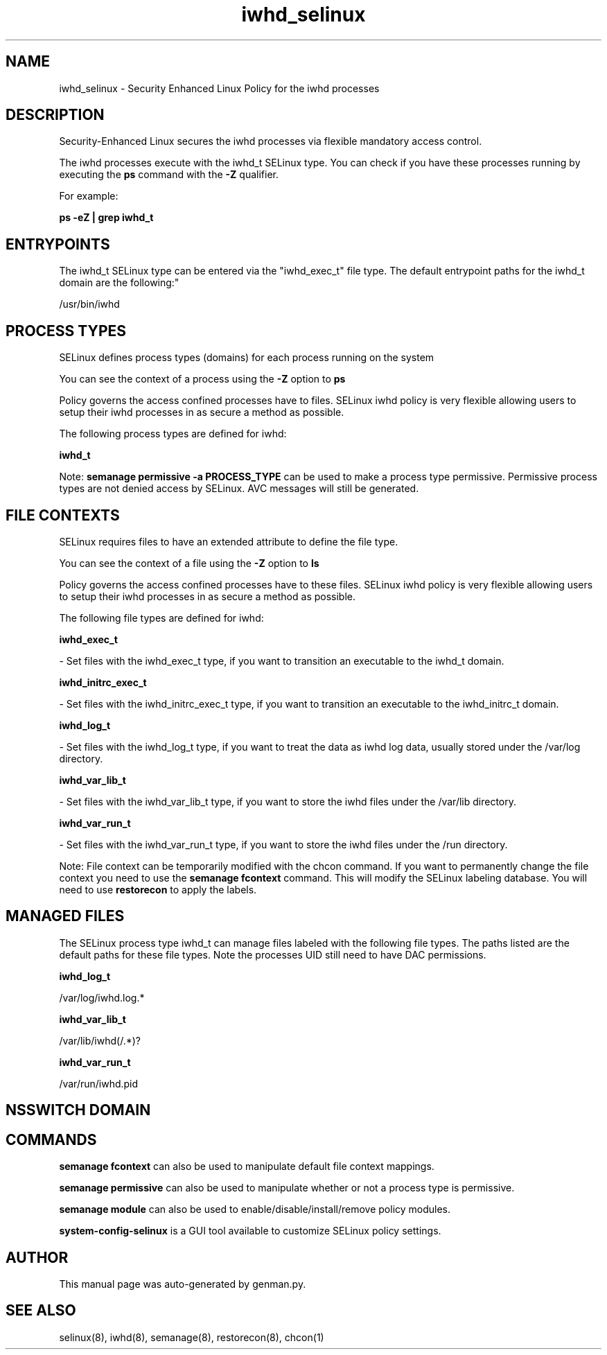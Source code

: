 .TH  "iwhd_selinux"  "8"  "iwhd" "dwalsh@redhat.com" "iwhd SELinux Policy documentation"
.SH "NAME"
iwhd_selinux \- Security Enhanced Linux Policy for the iwhd processes
.SH "DESCRIPTION"

Security-Enhanced Linux secures the iwhd processes via flexible mandatory access control.

The iwhd processes execute with the iwhd_t SELinux type. You can check if you have these processes running by executing the \fBps\fP command with the \fB\-Z\fP qualifier. 

For example:

.B ps -eZ | grep iwhd_t


.SH "ENTRYPOINTS"

The iwhd_t SELinux type can be entered via the "iwhd_exec_t" file type.  The default entrypoint paths for the iwhd_t domain are the following:"

/usr/bin/iwhd
.SH PROCESS TYPES
SELinux defines process types (domains) for each process running on the system
.PP
You can see the context of a process using the \fB\-Z\fP option to \fBps\bP
.PP
Policy governs the access confined processes have to files. 
SELinux iwhd policy is very flexible allowing users to setup their iwhd processes in as secure a method as possible.
.PP 
The following process types are defined for iwhd:

.EX
.B iwhd_t 
.EE
.PP
Note: 
.B semanage permissive -a PROCESS_TYPE 
can be used to make a process type permissive. Permissive process types are not denied access by SELinux. AVC messages will still be generated.

.SH FILE CONTEXTS
SELinux requires files to have an extended attribute to define the file type. 
.PP
You can see the context of a file using the \fB\-Z\fP option to \fBls\bP
.PP
Policy governs the access confined processes have to these files. 
SELinux iwhd policy is very flexible allowing users to setup their iwhd processes in as secure a method as possible.
.PP 
The following file types are defined for iwhd:


.EX
.PP
.B iwhd_exec_t 
.EE

- Set files with the iwhd_exec_t type, if you want to transition an executable to the iwhd_t domain.


.EX
.PP
.B iwhd_initrc_exec_t 
.EE

- Set files with the iwhd_initrc_exec_t type, if you want to transition an executable to the iwhd_initrc_t domain.


.EX
.PP
.B iwhd_log_t 
.EE

- Set files with the iwhd_log_t type, if you want to treat the data as iwhd log data, usually stored under the /var/log directory.


.EX
.PP
.B iwhd_var_lib_t 
.EE

- Set files with the iwhd_var_lib_t type, if you want to store the iwhd files under the /var/lib directory.


.EX
.PP
.B iwhd_var_run_t 
.EE

- Set files with the iwhd_var_run_t type, if you want to store the iwhd files under the /run directory.


.PP
Note: File context can be temporarily modified with the chcon command.  If you want to permanently change the file context you need to use the 
.B semanage fcontext 
command.  This will modify the SELinux labeling database.  You will need to use
.B restorecon
to apply the labels.

.SH "MANAGED FILES"

The SELinux process type iwhd_t can manage files labeled with the following file types.  The paths listed are the default paths for these file types.  Note the processes UID still need to have DAC permissions.

.br
.B iwhd_log_t

	/var/log/iwhd\.log.*
.br

.br
.B iwhd_var_lib_t

	/var/lib/iwhd(/.*)?
.br

.br
.B iwhd_var_run_t

	/var/run/iwhd\.pid
.br

.SH NSSWITCH DOMAIN

.SH "COMMANDS"
.B semanage fcontext
can also be used to manipulate default file context mappings.
.PP
.B semanage permissive
can also be used to manipulate whether or not a process type is permissive.
.PP
.B semanage module
can also be used to enable/disable/install/remove policy modules.

.PP
.B system-config-selinux 
is a GUI tool available to customize SELinux policy settings.

.SH AUTHOR	
This manual page was auto-generated by genman.py.

.SH "SEE ALSO"
selinux(8), iwhd(8), semanage(8), restorecon(8), chcon(1)
